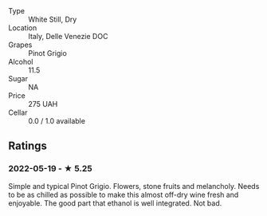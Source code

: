 - Type :: White Still, Dry
- Location :: Italy, Delle Venezie DOC
- Grapes :: Pinot Grigio
- Alcohol :: 11.5
- Sugar :: NA
- Price :: 275 UAH
- Cellar :: 0.0 / 1.0 available

** Ratings

*** 2022-05-19 - ★ 5.25

Simple and typical Pinot Grigio. Flowers, stone fruits and melancholy. Needs to be as chilled as possible to make this almost off-dry wine fresh and enjoyable. The good part that ethanol is well integrated. Not bad.

